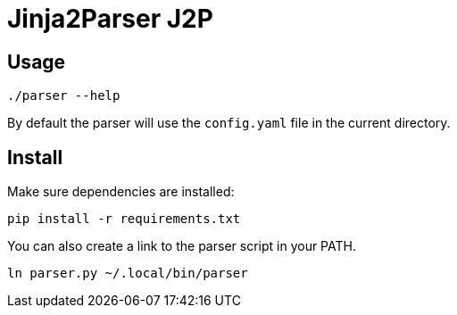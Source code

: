 = Jinja2Parser J2P

== Usage

[source,bash]
----
./parser --help
----

By default the parser will use the `config.yaml` file in the current directory.

== Install

Make sure dependencies are installed:

[source,bash]
----
pip install -r requirements.txt
----

You can also create a link to the parser script in your PATH.

[source,bash]
----
ln parser.py ~/.local/bin/parser
----
